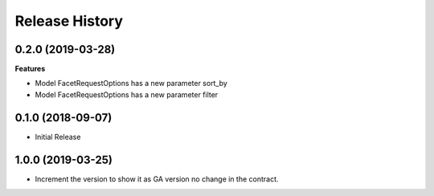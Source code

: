 .. :changelog:

Release History
===============

0.2.0 (2019-03-28)
++++++++++++++++++

**Features**

- Model FacetRequestOptions has a new parameter sort_by
- Model FacetRequestOptions has a new parameter filter

0.1.0 (2018-09-07)
++++++++++++++++++

* Initial Release

1.0.0 (2019-03-25)
++++++++++++++++++

* Increment the version to show it as GA version no change in the contract.